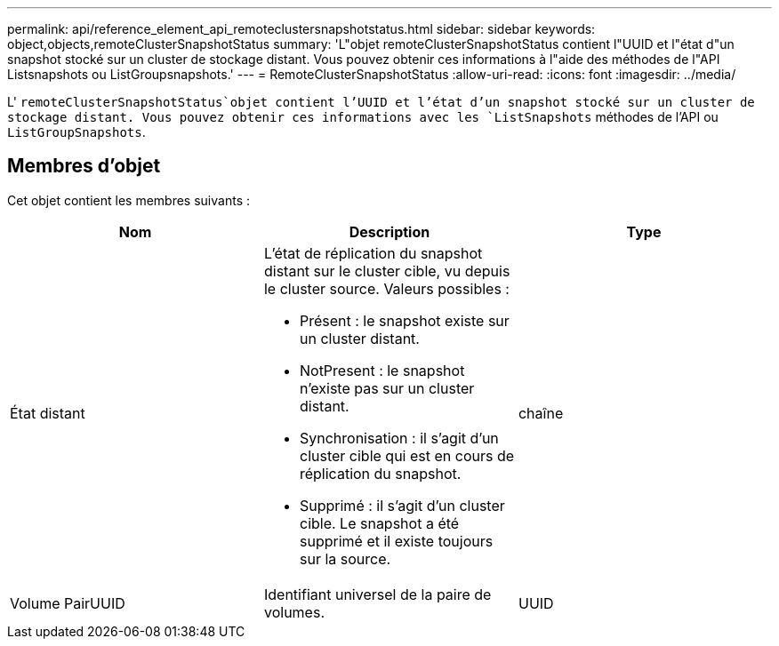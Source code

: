 ---
permalink: api/reference_element_api_remoteclustersnapshotstatus.html 
sidebar: sidebar 
keywords: object,objects,remoteClusterSnapshotStatus 
summary: 'L"objet remoteClusterSnapshotStatus contient l"UUID et l"état d"un snapshot stocké sur un cluster de stockage distant. Vous pouvez obtenir ces informations à l"aide des méthodes de l"API Listsnapshots ou ListGroupsnapshots.' 
---
= RemoteClusterSnapshotStatus
:allow-uri-read: 
:icons: font
:imagesdir: ../media/


[role="lead"]
L' `remoteClusterSnapshotStatus`objet contient l'UUID et l'état d'un snapshot stocké sur un cluster de stockage distant. Vous pouvez obtenir ces informations avec les `ListSnapshots` méthodes de l'API ou `ListGroupSnapshots`.



== Membres d'objet

Cet objet contient les membres suivants :

|===
| Nom | Description | Type 


 a| 
État distant
 a| 
L'état de réplication du snapshot distant sur le cluster cible, vu depuis le cluster source. Valeurs possibles :

* Présent : le snapshot existe sur un cluster distant.
* NotPresent : le snapshot n'existe pas sur un cluster distant.
* Synchronisation : il s'agit d'un cluster cible qui est en cours de réplication du snapshot.
* Supprimé : il s'agit d'un cluster cible. Le snapshot a été supprimé et il existe toujours sur la source.

 a| 
chaîne



 a| 
Volume PairUUID
 a| 
Identifiant universel de la paire de volumes.
 a| 
UUID

|===